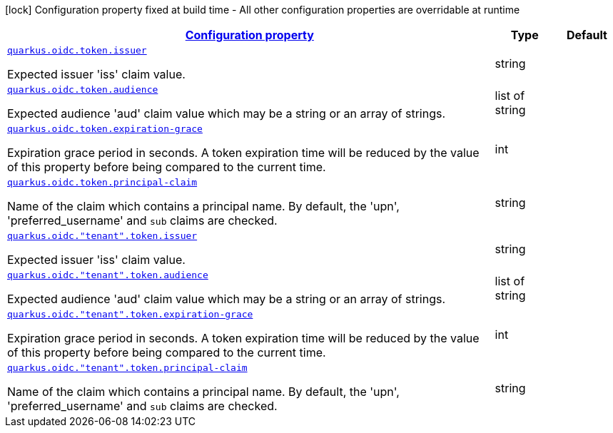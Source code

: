 [.configuration-legend]
icon:lock[title=Fixed at build time] Configuration property fixed at build time - All other configuration properties are overridable at runtime
[.configuration-reference, cols="80,.^10,.^10"]
|===

h|[[quarkus-oidc-config-group-oidc-tenant-config-token_configuration]]link:#quarkus-oidc-config-group-oidc-tenant-config-token_configuration[Configuration property]

h|Type
h|Default

a| [[quarkus-oidc-config-group-oidc-tenant-config-token_quarkus.oidc.token.issuer]]`link:#quarkus-oidc-config-group-oidc-tenant-config-token_quarkus.oidc.token.issuer[quarkus.oidc.token.issuer]`

[.description]
--
Expected issuer 'iss' claim value.
--|string 
|


a| [[quarkus-oidc-config-group-oidc-tenant-config-token_quarkus.oidc.token.audience]]`link:#quarkus-oidc-config-group-oidc-tenant-config-token_quarkus.oidc.token.audience[quarkus.oidc.token.audience]`

[.description]
--
Expected audience 'aud' claim value which may be a string or an array of strings.
--|list of string 
|


a| [[quarkus-oidc-config-group-oidc-tenant-config-token_quarkus.oidc.token.expiration-grace]]`link:#quarkus-oidc-config-group-oidc-tenant-config-token_quarkus.oidc.token.expiration-grace[quarkus.oidc.token.expiration-grace]`

[.description]
--
Expiration grace period in seconds. A token expiration time will be reduced by the value of this property before being compared to the current time.
--|int 
|


a| [[quarkus-oidc-config-group-oidc-tenant-config-token_quarkus.oidc.token.principal-claim]]`link:#quarkus-oidc-config-group-oidc-tenant-config-token_quarkus.oidc.token.principal-claim[quarkus.oidc.token.principal-claim]`

[.description]
--
Name of the claim which contains a principal name. By default, the 'upn', 'preferred_username' and `sub` claims are checked.
--|string 
|


a| [[quarkus-oidc-config-group-oidc-tenant-config-token_quarkus.oidc.-tenant-.token.issuer]]`link:#quarkus-oidc-config-group-oidc-tenant-config-token_quarkus.oidc.-tenant-.token.issuer[quarkus.oidc."tenant".token.issuer]`

[.description]
--
Expected issuer 'iss' claim value.
--|string 
|


a| [[quarkus-oidc-config-group-oidc-tenant-config-token_quarkus.oidc.-tenant-.token.audience]]`link:#quarkus-oidc-config-group-oidc-tenant-config-token_quarkus.oidc.-tenant-.token.audience[quarkus.oidc."tenant".token.audience]`

[.description]
--
Expected audience 'aud' claim value which may be a string or an array of strings.
--|list of string 
|


a| [[quarkus-oidc-config-group-oidc-tenant-config-token_quarkus.oidc.-tenant-.token.expiration-grace]]`link:#quarkus-oidc-config-group-oidc-tenant-config-token_quarkus.oidc.-tenant-.token.expiration-grace[quarkus.oidc."tenant".token.expiration-grace]`

[.description]
--
Expiration grace period in seconds. A token expiration time will be reduced by the value of this property before being compared to the current time.
--|int 
|


a| [[quarkus-oidc-config-group-oidc-tenant-config-token_quarkus.oidc.-tenant-.token.principal-claim]]`link:#quarkus-oidc-config-group-oidc-tenant-config-token_quarkus.oidc.-tenant-.token.principal-claim[quarkus.oidc."tenant".token.principal-claim]`

[.description]
--
Name of the claim which contains a principal name. By default, the 'upn', 'preferred_username' and `sub` claims are checked.
--|string 
|

|===